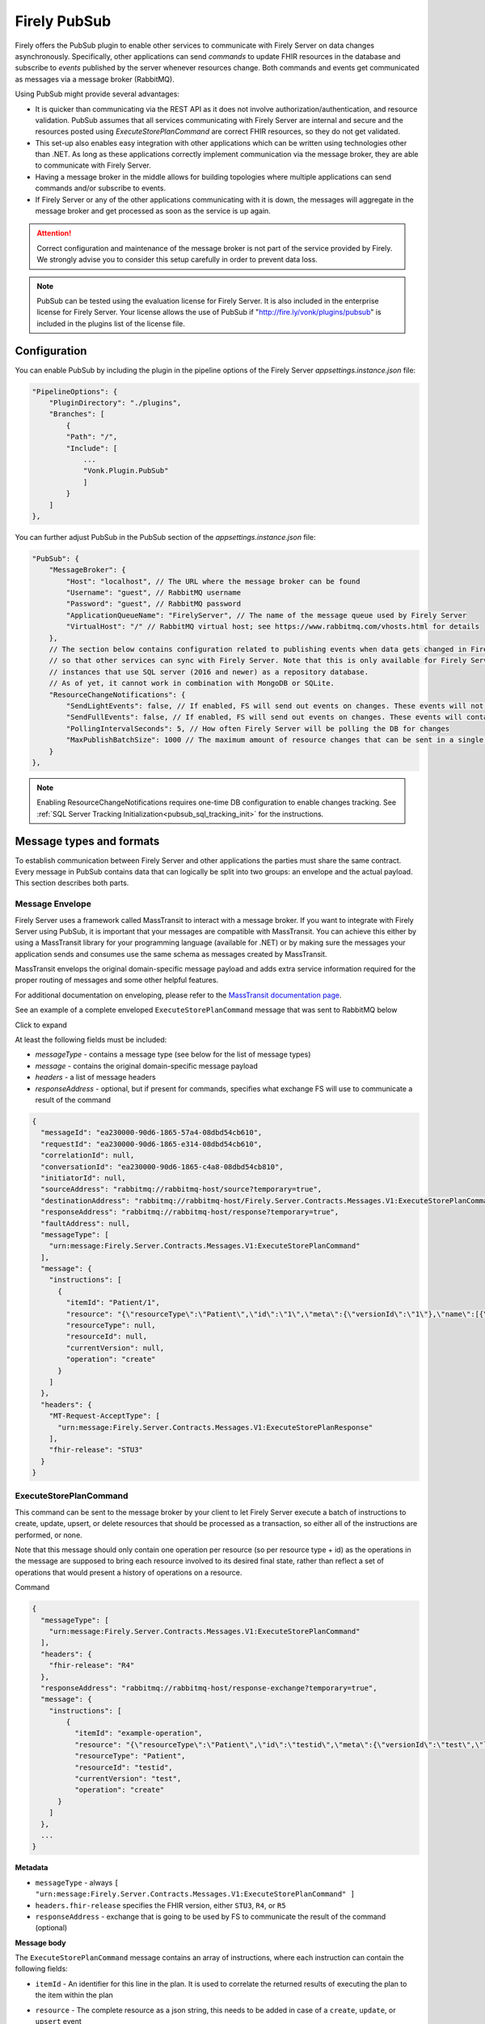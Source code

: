 .. _PubSub:

Firely PubSub
=============

Firely offers the PubSub plugin to enable other services to communicate with Firely Server on data changes asynchronously. Specifically, other applications can send *commands* to update FHIR resources in the database and subscribe to *events* published by the server whenever resources change. Both commands and events get communicated as messages via a message broker (RabbitMQ).

Using PubSub might provide several advantages:

* It is quicker than communicating via the REST API as it does not involve authorization/authentication, and resource validation. PubSub assumes that all services communicating with Firely Server are internal and secure and the resources posted using `ExecuteStorePlanCommand` are correct FHIR resources, so they do not get validated.
* This set-up also enables easy integration with other applications which can be written using technologies other than .NET. As long as these applications correctly implement communication via the message broker, they are able to communicate with Firely Server.
* Having a message broker in the middle allows for building topologies where multiple applications can send commands and/or subscribe to events. 
* If Firely Server or any of the other applications communicating with it is down, the messages will aggregate in the message broker and get processed as soon as the service is up again.

.. attention::
  Correct configuration and maintenance of the message broker is not part of the service provided by Firely. We strongly advise you to consider this setup carefully in order to prevent data loss.

.. note::
  PubSub can be tested using the evaluation license for Firely Server. It is also included in the enterprise license for Firely Server. Your license allows the use of PubSub if "http://fire.ly/vonk/plugins/pubsub" is included in the plugins list of the license file.

.. _pubsub_configuration:

Configuration
-------------

You can enable PubSub by including the plugin in the pipeline options of the Firely Server `appsettings.instance.json` file:

.. code-block::

    "PipelineOptions": {
        "PluginDirectory": "./plugins",
        "Branches": [
            {
            "Path": "/",
            "Include": [
                ...
                "Vonk.Plugin.PubSub"
                ]
            }
        ]
    },

You can further adjust PubSub in the PubSub section of the `appsettings.instance.json` file:

.. code-block::

    "PubSub": {
        "MessageBroker": {
            "Host": "localhost", // The URL where the message broker can be found
            "Username": "guest", // RabbitMQ username
            "Password": "guest", // RabbitMQ password
            "ApplicationQueueName": "FirelyServer", // The name of the message queue used by Firely Server
            "VirtualHost": "/" // RabbitMQ virtual host; see https://www.rabbitmq.com/vhosts.html for details
        },
        // The section below contains configuration related to publishing events when data gets changed in Firely Server 
        // so that other services can sync with Firely Server. Note that this is only available for Firely Server 
        // instances that use SQL server (2016 and newer) as a repository database. 
        // As of yet, it cannot work in combination with MongoDB or SQLite.
        "ResourceChangeNotifications": { 
            "SendLightEvents": false, // If enabled, FS will send out events on changes. These events will not contain the complete resource
            "SendFullEvents": false, // If enabled, FS will send out events on changes. These events will contain the complete resource
            "PollingIntervalSeconds": 5, // How often Firely Server will be polling the DB for changes
            "MaxPublishBatchSize": 1000 // The maximum amount of resource changes that can be sent in a single message
        }
    },

.. note::
  Enabling ResourceChangeNotifications requires one-time DB configuration to enable changes tracking. See :ref:`SQL Server Tracking Initialization<pubsub_sql_tracking_init>` for the instructions.

Message types and formats
-------------------------

To establish communication between Firely Server and other applications the parties must share the same contract. Every message in PubSub contains data that can logically be split into two groups: an envelope and the actual payload. This section describes both parts.

Message Envelope
^^^^^^^^^^^^^^^^

Firely Server uses a framework called MassTransit to interact with a message broker. If you want to integrate with Firely Server using PubSub, it is important that your messages are compatible with MassTransit. You can achieve this either by using a MassTransit library for your programming language (available for .NET) or by making sure the messages your application sends and consumes use the same schema as messages created by MassTransit.

MassTransit envelops the original domain-specific message payload and adds extra service information required for the proper routing of messages and some other helpful features.

For additional documentation on enveloping, please refer to the `MassTransit documentation page <https://masstransit.io/documentation/concepts/messages#message-headers>`_.

See an example of a complete enveloped ``ExecuteStorePlanCommand`` message that was sent to RabbitMQ below

.. container:: toggle

    .. container:: header

      Click to expand

    At least the following fields must be included:

    * `messageType` - contains a message type (see below for the list of message types)
    * `message` - contains the original domain-specific message payload
    * `headers` - a list of message headers
    * `responseAddress` - optional, but if present for commands, specifies what exchange FS will use to communicate a result of the command

    .. code-block::

      {
        "messageId": "ea230000-90d6-1865-57a4-08dbd54cb610",
        "requestId": "ea230000-90d6-1865-e314-08dbd54cb610",
        "correlationId": null,
        "conversationId": "ea230000-90d6-1865-c4a8-08dbd54cb810",
        "initiatorId": null,
        "sourceAddress": "rabbitmq://rabbitmq-host/source?temporary=true",
        "destinationAddress": "rabbitmq://rabbitmq-host/Firely.Server.Contracts.Messages.V1:ExecuteStorePlanCommand",
        "responseAddress": "rabbitmq://rabbitmq-host/response?temporary=true",
        "faultAddress": null,
        "messageType": [
          "urn:message:Firely.Server.Contracts.Messages.V1:ExecuteStorePlanCommand"
        ],
        "message": {
          "instructions": [
            {
              "itemId": "Patient/1",
              "resource": "{\"resourceType\":\"Patient\",\"id\":\"1\",\"meta\":{\"versionId\":\"1\"},\"name\":[{\"family\":\"Smith\"}]}",
              "resourceType": null,
              "resourceId": null,
              "currentVersion": null,
              "operation": "create"
            }
          ]
        },
        "headers": {
          "MT-Request-AcceptType": [
            "urn:message:Firely.Server.Contracts.Messages.V1:ExecuteStorePlanResponse"
          ],
          "fhir-release": "STU3"
        }
      }


ExecuteStorePlanCommand
^^^^^^^^^^^^^^^^^^^^^^^

This command can be sent to the message broker by your client to let Firely Server execute a batch of instructions to create, update, upsert, or delete resources that should be processed as a transaction, so either all of the instructions are performed, or none.

Note that this message should only contain one operation per resource (so per resource type + id) as the operations in the message are supposed to bring each resource involved to its desired final state, rather than reflect a set of operations that would present a history of operations on a resource.

.. container:: toggle

  .. container:: header

    Command

  .. code-block::

    {
      "messageType": [
        "urn:message:Firely.Server.Contracts.Messages.V1:ExecuteStorePlanCommand"
      ],
      "headers": {
        "fhir-release": "R4"
      },
      "responseAddress": "rabbitmq://rabbitmq-host/response-exchange?temporary=true",
      "message": {
        "instructions": [
            {
              "itemId": "example-operation",
              "resource": "{\"resourceType\":\"Patient\",\"id\":\"testid\",\"meta\":{\"versionId\":\"test\",\"lastUpdated\":\"2023-10-09T12:00:22.8990506+02:00\"},\"name\":[{\"family\":\"id=test\"}]}",
              "resourceType": "Patient",
              "resourceId": "testid",
              "currentVersion": "test",
              "operation": "create"
          }
        ]
      },
      ...
    }

  **Metadata**

  * ``messageType`` - always ``[ "urn:message:Firely.Server.Contracts.Messages.V1:ExecuteStorePlanCommand" ]``
  * ``headers.fhir-release`` specifies the FHIR version, either ``STU3``, ``R4``, or ``R5``
  * ``responseAddress`` - exchange that is going to be used by FS to communicate the result of the command (optional)

  **Message body**

  The ``ExecuteStorePlanCommand`` message contains an array of instructions, where each instruction can contain the following fields:

  * ``itemId`` - An identifier for this line in the plan. It is used to correlate the returned results of executing the plan to the item within the plan
  * ``resource`` - The complete resource as a json string, this needs to be added in case of a ``create``, ``update``, or ``upsert`` event
  * ``resourceType`` - The type of the resource you want to execute the operation on
  * ``resourceId`` - The id of the resource you want to execute the operation on
  * ``currentVersion`` - The optional expected current version (for ``update``, ``upsert`` and ``delete`` operations)
  * ``operation`` - The operation to execute with the payload. The following operations can be used:
  
      * ``create`` - Request to create a new resource. The resource, including its id and metadata, is stored exactly as provided in the property ``Resource``. The ``id``, ``versionId`` and ``lastUpdated`` must be present. A resource with the same id should not yet exist for this operation to succeed. 
      * ``update`` - Request to update an existing resource. The resource, including its id and metadata, is stored exactly as provided in the property ``Resource``. The ``id``, ``versionId`` and ``lastUpdated`` must be present. Optionally, a ``currentVersion`` can be provided for optimistic concurrency. A resource with the given id should already exist for this operation to succeed.
      * ``upsert`` - Request to upsert a resource. If the resource already exists, this operation is exactly the same as the ``update`` above. Otherwise, this operation acts as a ``create``.
      * ``delete`` - Requests to delete a resource referred to by the properties ``resourceType`` and ``resourceId`` if it exists, or nothing otherwise. Optionally, a ``CurrentVersion`` can be provided for optimistic concurrency. 
  
.. container:: toggle

  .. container:: header

    Response

  If a client sending a ``ExecuteStorePlanCommand`` message also specified a ``responseAddress`` value, Firely Server will generate a response of type ``ExecuteStorePlanResponse``.

  .. code-block::
    
    {
      "messageType": [
        "urn:message:Firely.Server.Contracts.Messages.V1:ExecuteStorePlanResponse"
      ],
      "headers": {
        "fhir-release": "R4"
      },
      "message": {
        "errors": [
          {
            "itemId": "example-operation",
            "status": {
              "code": "badRequest",
              "details": "BadRequestPayloadMissingLastUpdated"
            },
            "message": "No lastUpdated provided"
          }
        ]
      },
      ...
    }



  If Firely Server encounters errors when processing an ``ExecuteStorePlan`` message, it will respond with the result of this processing by sending an ``ExecuteStorePlanResponse`` message. This message will contain a list of ``StorePlanResultItems``, each containing the following fields:

  **Metadata**

  * ``messageType`` - always ``[ "urn:message:Firely.Server.Contracts.Messages.V1:ExecuteStorePlanResponse" ]``
  * ``headers.fhir-release`` specifies the FHIR version, either ``STU3``, ``R4``, or ``R5``

  **Message body**

  * ``itemId`` - The ``itemid`` of the instruction in the earlier sent ``ExecuteStorePlan`` that caused errors
  * ``status`` - The outcome of the processing, together with details on the error:

    * ``code`` - a high-level indication of the result. Can contain one of the following values:

      * ``success`` - Operation has been completed successfully
      * ``badRequest`` - The command contained an error. Refer to ``operationStatus.details`` for a more specific description
      * ``error`` - Operation failed because some business rules might have been violated
      * ``internalServerError`` - Operation failed due to an unexpected error in Firely Server

    * ``details`` - a more detailed description of what went wrong. Possible values:
    
      * ``BadRequestMissingItemId``
      * ``BadRequestMissingResourceId``
      * ``BadRequestPayloadMissingResourceId``
      * ``BadRequestPayloadMissingVersionId``
      * ``BadRequestPayloadMissingLastUpdated``
      * ``BadRequestMissingResourceType``
      * ``BadRequestMissingResourcePayload``
      * ``BadRequestWrongPayloadFormat``
      * ``BadRequestOperationNotSupported``
      * ``CreationSucceeded``
      * ``CreationFailedResourceAlreadyExists``
      * ``CreationFailedVersionIdCannotBeReused``
      * ``UpdateSucceeded``
      * ``UpdateFailedResourceNotFound``
      * ``UpdateFailedVersionIdMismatch``
      * ``UpdateFailedVersionIdCannotBeReused``
      * ``DeletionSucceeded``
      * ``DeletionFailedVersionIdMismatch``
  * ``message`` - a human-readable string containing information about the outcome

RetrievePlanCommand
^^^^^^^^^^^^^^^^^^^

As opposed to the ``ExecuteStorePlanCommand``, which can only be used for create, update, upsert, or delete operations, the ``RetrievePlanCommand`` can be sent by the client to retrieve a resource from Firely Server:

.. container:: toggle

  .. container:: header

    Command

  .. code-block::

    {
      "messageType": [
        "urn:message:Firely.Server.Contracts.Messages.V1:RetrievePlanCommand"
      ],
      "headers": {
        "fhir-release": "R4"
      },
      "responseAddress": "rabbitmq://rabbitmq-host/response-exchange?temporary=true",
      "message": {
        "instructions": [
          {
            "itemId": "example-operation",
            "reference": {
              "resourceType": "Patient",
              "resourceId": "test",
              "version": null
            }
          }
        ]
      },
      ...
    }

  
  **Metadata**

  * ``messageType`` - always ``[ "urn:message:Firely.Server.Contracts.Messages.V1:RetrievePlanCommand" ]``
  * ``headers.fhir-release`` specifies the FHIR version, either ``STU3``, ``R4``, or ``R5``
  * ``responseAddress`` - exchange that is going to be used by FS to communicate the result of the command

  **Message body**

  * ``itemId`` - An identifier for this line in the plan. Is used to correlate the retrieved resource in the result to this item within the plan
  * ``reference`` - A reference to the resource that is to be retrieved

    * ``resourceType`` - The type of the resource that is to be retrieved
    * ``resourceId`` - The id of the resource that is to be retrieved
    * ``version`` - Optionally the version of the resource that is to be retrieved

.. container:: toggle

  .. container:: header

    Response

  If a client sending a ``RetrievePlanCommand`` message also specified a ``responseAddress`` value, Firely Server will generate a response of type ``RetrievePlanResponse``.

  .. code-block::

    {
      "messageType": [
        "urn:message:Firely.Server.Contracts.Messages.V1:RetrievePlanResponse"
      ],
      "headers": {
        "fhir-release": "R4"
      },
      "message": {
        "items": [
          {
            "itemId": "example-operation",
            "resource": "{\"resourceType\":\"Patient\",\"id\":\"1\",\"meta\":{\"versionId\":\"2\",\"lastUpdated\":\"2023-01-01T00:00:00Z\"},\"name\":[{\"family\":\"Smith\"}]}",
            "status": {
              "code": "success",
              "details": "Ok"
            },
            "message": "Retrieved."
          }
        ]
      },
      ...
    }

  **Metadata**

  * ``messageType`` - always ``[ "urn:message:Firely.Server.Contracts.Messages.V1:RetrievePlanResponse" ]``
  * ``headers.fhir-release`` specifies the FHIR version, either ``STU3``, ``R4``, or ``R5``

  **Message body**

  This message type is the result that Firely Server sends to the message broker after ingesting a ``RetrievePlanCommand``. It contains the following fields:

  * ``itemId`` - The itemid corresponding to the itemid in the original ``RetrievePlanCommand``.
  * ``resource`` - If the ingestion of the ``RetrievePlanCommand`` was successful this field will contain a flattened json of the resource that is to be retrieved.
  * ``status`` - The outcome of the processing, together with details on the error:

    * ``code`` - a high-level indication of the result. Can contain one of the following values:

      * ``success`` - Operation has been completed successfully
      * ``badRequest`` - The command contained an error. Refer to ``operationStatus.details`` for a more specific description
      * ``error`` - Operation failed because some business rules might have been violated
      * ``internalServerError`` - Operation failed due to an unexpected error in Firely Server

    * ``details`` - a more detailed description of what went wrong. Possible values:
    
      * ``BadRequestMissingItemId``
      * ``BadRequestMissingReference``
      * ``ResourceNotFound``
      * ``MatchingVersionNotFound``
      * ``Ok``
      
  * ``message`` - Optional, this field may contain additional human-readable diagnostic information on the retrieve

ResourcesChangedEvent
^^^^^^^^^^^^^^^^^^^^^

If enabled, Firely Server can publish a ``ResourcesChangedEvent`` when one or more resources get changed. Other clients can then subscribe to this event.

.. attention::
    This functionality is not yet supported for SQLite or MongoDB.

.. note::
  Publishing of this event is disabled by default and must be enabled in the :ref:`configuration<pubsub_configuration>`.

.. container:: toggle

  .. container:: header

    Event

  .. code-block::

    {
      "messageType": [
        "urn:message:Firely.Server.Contracts.Messages.V1:ResourcesChangedEvent"
      ],
      "headers": {
        "fhir-release": "R4"
      },
      "message": {
        "changes": [
          {
            "reference": {
              "resourceType": "Patient",
              "resourceId": "example-id",
              "version": "59f47104-395a-4883-9689-259651939ca2"
            },
            "resource": "{\n  \"resourceType\": \"Patient\",\n  \"id\": \"example-id\",\n  \"meta\": {\n    \"versionId\": \"59f47104-395a-4883-9689-259651939ca2\",\n    \"lastUpdated\": \"2023-10-26T15:39:44.319+00:00\"\n  }\n}",
            "changeType": "create"
          }
        ]
      },
      ...
    }

    
  **Metadata**

  * ``messageType`` - always ``urn:message:Firely.Server.Contracts.Messages.V1:ResourcesChangedEvent``
  * ``headers.fhir-release`` specifies the FHIR version, either ``STU3``, ``R4``, or ``R5``

  **Message body**

  * ``reference`` - A reference to the resource for which the change is communicated
  * ``resource`` - A flattened json of the resource reflecting its state after the change was made
  * ``changeType`` - The kind of change that was made, either a ``create``, ``update``, or ``delete``


ResourcesChangedLightEvent
^^^^^^^^^^^^^^^^^^^^^^^^^^

If enabled, Firely Server can also publish ``ResourcesChangedLightEvent`` messages. This message type will contain information on the resource change but will not include the entire resource resource body. As it is with the ``ResourcesChangedEvent``, clients can subscribe to the corresponding message type ``ResourcesChangedLightEvent``.

.. attention::
    This functionality is not yet supported for SQLite or MongoDB.

.. note::
  Publishing of this event is disabled by default and must be enabled in the :ref:`configuration<pubsub_configuration>`.

.. container:: toggle

  .. container:: header

    Event

  .. code-block::

    {
      "messageType": [
        "urn:message:Firely.Server.Contracts.Messages.V1:ResourcesChangedLightEvent"
      ],
      "headers": {
        "fhir-release": "R4"
      },
      "message": {
        "changes": [
          {
            "reference": {
              "resourceType": "Patient",
              "resourceId": "fsiTestingPatient",
              "version": "41098b04-68ce-4b04-bce2-2d3c738d24f7"
            },
            "changeType": "create"
          }
        ]
      },
      ...
    }

  **Metadata**

  * ``messageType`` - always ``urn:message:Firely.Server.Contracts.Messages.V1:ResourcesChangedLightEvent``
  * ``headers.fhir-release`` specifies the FHIR version, either ``STU3``, ``R4``, or ``R5``

  **Message body**

  * ``reference`` - A reference to the resource for which the change is communicated
  * ``changeType`` - The kind of change that was made, either a ``create``, ``update``, or ``delete``


Message Routing
---------------

RabbitMQ
^^^^^^^^

All applications involved in message exchange are connected to the same message broker. Hypothetically, every party can publish and consume messages of any type. However, in practice, it is far more common that applications are only interested in consuming specific types of messages. Scenarios covered by PubSub are no exception. RabbitMQ allows for flexible configuration of message routing by decoupling message producers from message consumers using primitives such as `exchanges` and `queues`. You can read more about them in the `RabbitMQ documentation <https://www.rabbitmq.com/tutorials/amqp-concepts.html#amqp-model>`_.

**Events**

If you want to subscribe to events from Firely Server, your application will need to create a queue bound to either or both of these exchanges:

* ``Firely.Server.Contracts.Messages.V1:ResourcesChangedEvent``
* ``Firely.Server.Contracts.Messages.V1:ResourcesChangedLightEvent``

**Commands**

Likewise, to send a command to Firely Server, your application needs to publish it to the corresponding exchange:

* ``Firely.Server.Contracts.Messages.V1:ExecuteStorePlanCommand``
* ``Firely.Server.Contracts.Messages.V1:RetrievePlanCommand``

**Results**

If you are interested in the result of a command execution, your application should:

1. Create an exchange for capturing the response
2. Bind the exchange to the incoming queue of your application
3. Specify the exchange name in the ``responseAddress`` header of the command message (e.g. ``rabbitmq://rabbitmq-host/response-exchange-name?temporary=true`` where ``response-exchange-name`` is a name of your exchange)
4. Send the command
5. Listen for the response published by Firey Server

.. _azure_service_bus:

Azure Service Bus
^^^^^^^^^^^^^^^^^

As an alternative for RabbitMQ, it is also possible to set up Azure Service Bus as a messagebroker. The setup of Azure Service Bus is similar to that of RabbitMQ in that it differentiates between message producers and consumers, using `topics` and `subscriptions` rather than the RabbitMQ fanout `exchanges` for 1:n relations between these producers and consumers. More information on the workings of Azure Service Bus can also be found in `the Microsoft documentation <https://learn.microsoft.com/en-us/azure/service-bus-messaging/service-bus-messaging-overview>`_.

**Configuration**

To use Azure Service Bus rather than RabbitMQ you need to set this in the ``BrokerType`` field in your appsettings.instance.json::

      "PubSub": {
        "MessageBroker": {
            "Host": "Endpoint=sb://<Service Bus Namespace>.servicebus.windows.net/;SharedAccessKeyName=<Shared Access Key name>;SharedAccessKey=<Shared Access Key>",
            // "Username": "guest",
            // "Password": "guest",
            "ApplicationQueueName": "FirelyServer",
            // "VirtualHost": "/",
            "BrokerType": "AzureServiceBus" 
You can comment out the ``Username``, ``Password``, and ``VirtualHost`` fields, since these are specifically meant for connecting to RabbitMQ. For connecting to Azure Service Bus, it is necessary to provide a complete Shared Access Key connection string in the ``Host`` section.

**Events**

If you enabled ``ResourceChangeNotifications``, the following topics will automatically be generated by Firely Server after making a change to the Firely Server database:

* ``Firely.Server.Contracts.Messages.V1~ResourcesChangedEvent``
* ``Firely.Server.Contracts.Messages.V1~ResourcesChangedLightEvent``

Notice the ``~`` as opposed to the colon in the RabbitMQ exchanges. These topics will not have any subscriptions yet, so your application would need to create subscriptions for these topics. You then have the option to bind this subscription to a queue and connect your application to this queue, or you can retrieve the message directly from the subscription. 
With the latter option, it is possible to create multiple subscriptions to which multiple clients can connect for retrieving the message. If the subscription is bound to a queue, only one client would be able to retrieve the message via this queue.

Note that for retrieving these events it is best to replace the ``~`` in the topic with a forward slash, so when specifying the topic in your request you can use:

* ``Firely.Server.Contracts.Messages.V1/ResourcesChangedEvent``
* ``Firely.Server.Contracts.Messages.V1/ResourcesChangedLightEvent``

**Commands**

Upon startup of Firely Server, it will connect with Azure Service Bus and automatically generate a queue, ``firelyserver``, and two topics:

* ``Firely.Server.Contracts.Messages.V1~ExecuteStorePlanCommand``
* ``Firely.Server.Contracts.Messages.V1~RetrievePlanCommand``

Again, notice the ``~`` as opposed to the colon in the RabbitMQ exchanges. These topics wil already have a ``FirelyServer`` subscription, which is bound to the ``firelyserver`` queue mentioned earlier.

To send a command to Firely Server, your application would need to send it to the corresponding topics mentioned above, however rather than using the ``~`` in the topic, you can use a forward slash for making the connection:

* ``Firely.Server.Contracts.Messages.V1/ExecuteStorePlanCommand``
* ``Firely.Server.Contracts.Messages.V1/RetrievePlanCommand``

**Results**

Similar to RabbitMQ, if you are interested in the result of a command execution in Azure Service Bus your application should:

1. Create a `topic` for capturing the response
2. Create a `subscription` under that topic and bind this subscription to the incoming queue of your application
3. Specify the `topic` in the ``responseAddress`` header of the command message (e.g. ``sb://<Azure Service Bus namespace>.servicebus.windows.net/<topic>?type=topic``, it is important not to forget ``?type=topic`` in your connection string)
4. Send the command
5. Listen for the response published by Firey Server


Database Tracking Initialization
--------------------------------

.. _pubsub_sql_tracking_init:

SQL Server
^^^^^^^^^^

If you want to enable publishing notifications whenever resources get changed in Firely Server and you use SQL Server, some initial configuration is required to enable tracking of changes in the DB. This can be done automatically by Firely Server or manually.

**Automatic initialization**

If you want Firely Server to do that configuration for you, based on your settings:

.. code-block::

  {
    "SqlDbOptions": {
        "ConnectionString": "...",
        "AutoUpdateDatabase": true,
        "AutoUpdateConnectionString" : "..."
    },
    ...
  }

* The user mentioned in ``ConnectionString`` needs to have enough permissions to ``ALTER DATABASE``, or
* ``AutoUpdateDatabase`` is set to ``true`` and ``AutoUpdateConnectionString`` user can ``ALTER DATABASE``.

**Manual initialization**

Alternatively, you can initialize the tracking manually using the following script:

.. code-block::

  USE %YOUR_DB_NAME%

  ALTER DATABASE %YOUR_DB_NAME%
  SET CHANGE_TRACKING = ON  
  (CHANGE_RETENTION = 2 DAYS, AUTO_CLEANUP = ON)

  ALTER TABLE vonk.entry 
  ENABLE CHANGE_TRACKING

  CREATE TABLE vonk.ctdata
  (
    syncversion bigint
  )

  INSERT INTO vonk.ctdata (SYNCVERSION) VALUES (NULL)



Logging
-------

To enable logging for PubSub, you can add the PubSub plugin to the override section of your logsettings.json file:

.. code-block::

  {
    "Serilog": {
      "Using": [ "Firely.Server" ],
      "MinimumLevel": {
      "Default": "Error",
      "Override": {
          ...
          "Vonk.Plugin.PubSub": "Information"
      }
    },
    ...
  }

.. _pubsub_clients:

Clients
-------

The recommended way for accessing the PubSub API from Firely Server is to use the `Firely Server Contract nuget package <https://www.nuget.org/packages/Firely.Server.Contracts>`_. 
This package contains the class definitions for all messages and as well as a client (``Firely.Server.Contracts.MassTransit.PubSubClient``).

Alternatively, you can use other platforms. In that case, you need to make sure that the messages you send and receive are compatible with the messages sent by Firely Server. 
See the `MassTransit documentation page <https://masstransit.io/documentation/concepts/messages#message-headers>`_ for more information on how to achieve that.

We provide sample code to connect to the pubsub API in the `firely-pubsub-sample Github Repository <https://github.com/FirelyTeam/firely-pubsub-sample>`_:

* A C# client using the `Firely Server Contract nuget package <https://www.nuget.org/packages/Firely.Server.Contracts>`_ in a ``.Net`` app, 
* A typescript client using the `masstransit-rabbitmq npm package <https://www.npmjs.com/package/masstransit-rabbitmq>`_  in a ``Node.js`` app,
* A postman collection displaying the raw queries to setup the infrastructure and send commands and receive events.

.. note::
  Before a client start consuming ``ResourceChangedEvent`` or ``ResourceLightChangedEvent``, it needs to create a queue and bind it the RabbitMq Exchange corresponding to the message type,
  ``Firely.Server.Contracts.Messages.V1:ResourcesChangedEvent`` and ``Firely.Server.Contracts.Messages.V1:ResourcesChangedLightEvent`` respectively. 
  Currently, Firely Server will setup those exchanges only once the first change in the database was detected.
  If using the `MassTransit RabbitMq nuget package <https://www.nuget.org/packages/MassTransit.RabbitMQ>`_, it will take care of setting up the exchange if not yet present.
  However, if not using this package, the client has to either take the responsibility of creating the correct exchange or wait until the exchanges are created, resulting in the loss of the first message.
  